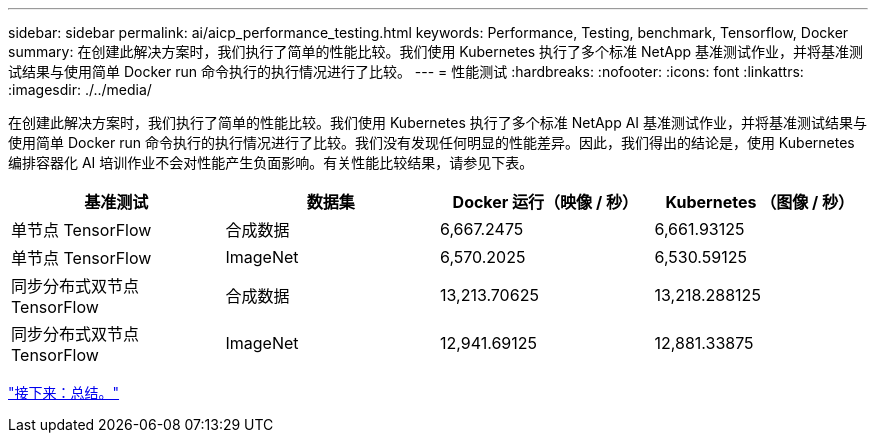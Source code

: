 ---
sidebar: sidebar 
permalink: ai/aicp_performance_testing.html 
keywords: Performance, Testing, benchmark, Tensorflow, Docker 
summary: 在创建此解决方案时，我们执行了简单的性能比较。我们使用 Kubernetes 执行了多个标准 NetApp 基准测试作业，并将基准测试结果与使用简单 Docker run 命令执行的执行情况进行了比较。 
---
= 性能测试
:hardbreaks:
:nofooter: 
:icons: font
:linkattrs: 
:imagesdir: ./../media/


[role="lead"]
在创建此解决方案时，我们执行了简单的性能比较。我们使用 Kubernetes 执行了多个标准 NetApp AI 基准测试作业，并将基准测试结果与使用简单 Docker run 命令执行的执行情况进行了比较。我们没有发现任何明显的性能差异。因此，我们得出的结论是，使用 Kubernetes 编排容器化 AI 培训作业不会对性能产生负面影响。有关性能比较结果，请参见下表。

|===
| 基准测试 | 数据集 | Docker 运行（映像 / 秒） | Kubernetes （图像 / 秒） 


| 单节点 TensorFlow | 合成数据 | 6,667.2475 | 6,661.93125 


| 单节点 TensorFlow | ImageNet | 6,570.2025 | 6,530.59125 


| 同步分布式双节点 TensorFlow | 合成数据 | 13,213.70625 | 13,218.288125 


| 同步分布式双节点 TensorFlow | ImageNet | 12,941.69125 | 12,881.33875 
|===
link:aicp_conclusion.html["接下来：总结。"]
